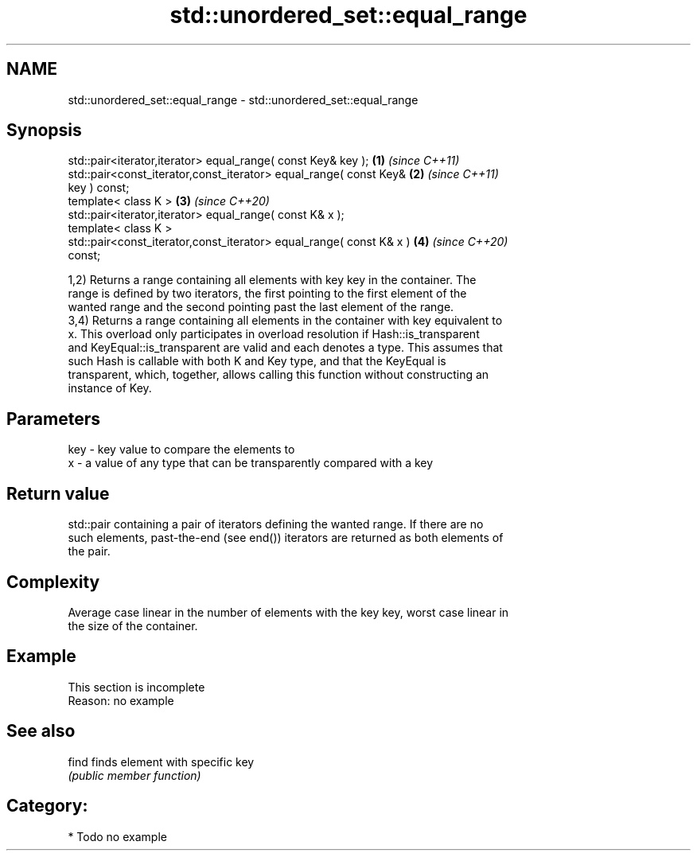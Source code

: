 .TH std::unordered_set::equal_range 3 "2021.11.17" "http://cppreference.com" "C++ Standard Libary"
.SH NAME
std::unordered_set::equal_range \- std::unordered_set::equal_range

.SH Synopsis
   std::pair<iterator,iterator> equal_range( const Key& key );        \fB(1)\fP \fI(since C++11)\fP
   std::pair<const_iterator,const_iterator> equal_range( const Key&   \fB(2)\fP \fI(since C++11)\fP
   key ) const;
   template< class K >                                                \fB(3)\fP \fI(since C++20)\fP
   std::pair<iterator,iterator> equal_range( const K& x );
   template< class K >
   std::pair<const_iterator,const_iterator> equal_range( const K& x ) \fB(4)\fP \fI(since C++20)\fP
   const;

   1,2) Returns a range containing all elements with key key in the container. The
   range is defined by two iterators, the first pointing to the first element of the
   wanted range and the second pointing past the last element of the range.
   3,4) Returns a range containing all elements in the container with key equivalent to
   x. This overload only participates in overload resolution if Hash::is_transparent
   and KeyEqual::is_transparent are valid and each denotes a type. This assumes that
   such Hash is callable with both K and Key type, and that the KeyEqual is
   transparent, which, together, allows calling this function without constructing an
   instance of Key.

.SH Parameters

   key - key value to compare the elements to
   x   - a value of any type that can be transparently compared with a key

.SH Return value

   std::pair containing a pair of iterators defining the wanted range. If there are no
   such elements, past-the-end (see end()) iterators are returned as both elements of
   the pair.

.SH Complexity

   Average case linear in the number of elements with the key key, worst case linear in
   the size of the container.

.SH Example

    This section is incomplete
    Reason: no example

.SH See also

   find finds element with specific key
        \fI(public member function)\fP

.SH Category:

     * Todo no example
